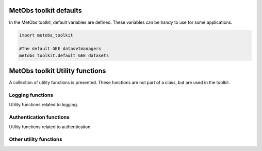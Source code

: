 .. _functions api:

==================================
MetObs toolkit defaults
==================================

In the MetObs toolkit, default variables are defined.
These variables can be handy to use for some applications.


.. code-block:: python

   import metobs_toolkit

   #The default GEE datasetmanagers
   metobs_toolkit.default_GEE_datasets


==================================
MetObs toolkit Utility functions
==================================

A collection of utility functions is presented. These functions are not
part of a class, but are used in the toolkit.



Logging functions
------------------
Utility functions related to logging.

.. autosummary::
   :toctree: api/

   metobs_toolkit.add_FileHandler
   metobs_toolkit.add_StreamHandler

Authentication functions
-------------------------------
Utility functions related to authentication.

.. autosummary::
   :toctree: api/

   metobs_toolkit.connect_to_gee


Other utility functions
-------------------------------

.. autosummary::
   :toctree: api/

   metobs_toolkit.import_dataset_from_pkl
